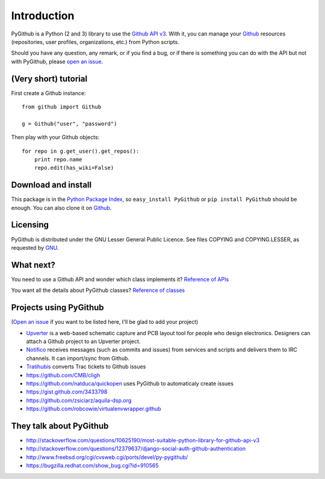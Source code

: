 Introduction
============

PyGithub is a Python (2 and 3) library to use the `Github API v3 <http://developer.github.com/v3>`_.
With it, you can manage your `Github <http://github.com>`_ resources (repositories, user profiles, organizations, etc.) from Python scripts.

Should you have any question, any remark, or if you find a bug,
or if there is something you can do with the API but not with PyGithub,
please `open an issue <https://github.com/jacquev6/PyGithub/issues>`_.

(Very short) tutorial
---------------------

First create a Github instance::

    from github import Github

    g = Github("user", "password")

Then play with your Github objects::

    for repo in g.get_user().get_repos():
        print repo.name
        repo.edit(has_wiki=False)

Download and install
--------------------

This package is in the `Python Package Index <http://pypi.python.org/pypi/PyGithub>`_,
so ``easy_install PyGithub`` or ``pip install PyGithub`` should be enough.
You can also clone it on `Github <http://github.com/jacquev6/PyGithub>`_.

Licensing
---------

PyGithub is distributed under the GNU Lesser General Public Licence.
See files COPYING and COPYING.LESSER, as requested by `GNU <http://www.gnu.org/licenses/gpl-howto.html>`_.

What next?
----------

You need to use a Github API and wonder which class implements it? `Reference of APIs <todo internal link>`_

You want all the details about PyGithub classes? `Reference of classes <todo internal link>`_

Projects using PyGithub
-----------------------

(`Open an issue <https://github.com/jacquev6/PyGithub/issues>`_ if you want to be listed here, I'll be glad to add your project)

* `Upverter <https://upverter.com>`_ is a web-based schematic capture and PCB layout tool for people who design electronics. Designers can attach a Github project to an Upverter project.
* `Notifico <http://n.tkte.ch>`_ receives messages (such as commits and issues) from services and scripts and delivers them to IRC channels. It can import/sync from Github.
* `Tratihubis <http://pypi.python.org/pypi/tratihubis/>`_ converts Trac tickets to Github issues
* https://github.com/CMB/cligh
* https://github.com/natduca/quickopen uses PyGithub to automaticaly create issues
* https://gist.github.com/3433798
* https://github.com/zsiciarz/aquila-dsp.org
* https://github.com/robcowie/virtualenvwrapper.github

They talk about PyGithub
------------------------

* http://stackoverflow.com/questions/10625190/most-suitable-python-library-for-github-api-v3
* http://stackoverflow.com/questions/12379637/django-social-auth-github-authentication
* http://www.freebsd.org/cgi/cvsweb.cgi/ports/devel/py-pygithub/
* https://bugzilla.redhat.com/show_bug.cgi?id=910565
